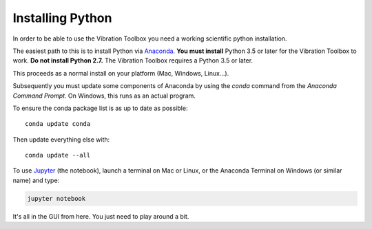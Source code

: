 .. _installing_python:

Installing Python
_________________

In order to be able to use the Vibration Toolbox you need a working scientific python installation.

The easiest path to this is to install Python via `Anaconda`_. **You must install** Python 3.5 or later for the Vibration Toolbox to work. **Do not install Python 2.7.**  The Vibration Toolbox requires a Python 3.5 or later. 

This proceeds as a normal install on your platform (Mac, Windows, Linux...).

Subsequently you must update some components of Anaconda by using the *conda* command from the *Anaconda Command Prompt*. On Windows, this runs as an actual program.

To ensure the conda package list is as up to date as possible::

  conda update conda

Then update everything else with::

  conda update --all

To use `Jupyter`_ (the notebook), launch a terminal on Mac or Linux, or the Anaconda Terminal on Windows (or similar name) and type:

.. code-block:: bash

   jupyter notebook

It's all in the GUI from here. You just need to play around a bit.

.. _github: http://www.github.com
.. _Anaconda: http://continuum.io/downloads
.. _Jupyter: http://www.jupyter.org
